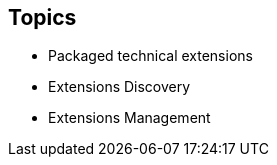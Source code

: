 :scrollbar:
:data-uri:
:scrollbar:
:noaudio:

== Topics

* Packaged technical extensions
* Extensions Discovery
* Extensions Management

ifdef::showscript[]

=== Transcript

This module covers the use of technical extensions in Red Hat Fuse Online.

A connector is a template that you use to create one or more connections.

endif::showscript[]
